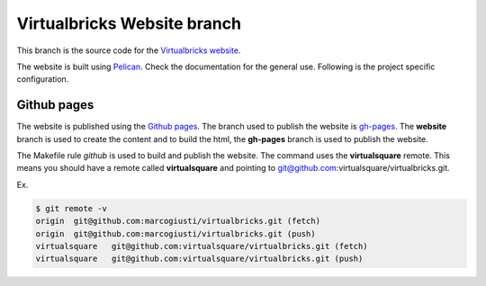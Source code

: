 ============================
Virtualbricks Website branch
============================

This branch is the source code for the `Virtualbricks website`_.

The website is built using Pelican_. Check the documentation for the
general use. Following is the project specific configuration.

.. _Virtualbricks website: https://virtualsquare.github.io/virtualbricks
.. _Pelican: https://blog.getpelican.com/

Github pages
============

The website is published using the `Github pages`_. The branch used to
publish the website is gh-pages_. The **website** branch is used to
create the content and to build the html, the **gh-pages** branch is
used to publish the website.

The Makefile rule *github* is used to build and publish the website. The
command uses the **virtualsquare** remote. This means you should have a
remote called **virtualsquare** and pointing to
git@github.com:virtualsquare/virtualbricks.git.

Ex.

.. code::

   $ git remote -v
   origin  git@github.com:marcogiusti/virtualbricks.git (fetch)
   origin  git@github.com:marcogiusti/virtualbricks.git (push)
   virtualsquare   git@github.com:virtualsquare/virtualbricks.git (fetch)
   virtualsquare   git@github.com:virtualsquare/virtualbricks.git (push)


.. _Github pages: https://pages.github.com/
.. _gh-pages: https://github.com/virtualsquare/virtualbricks/tree/gh-pages
